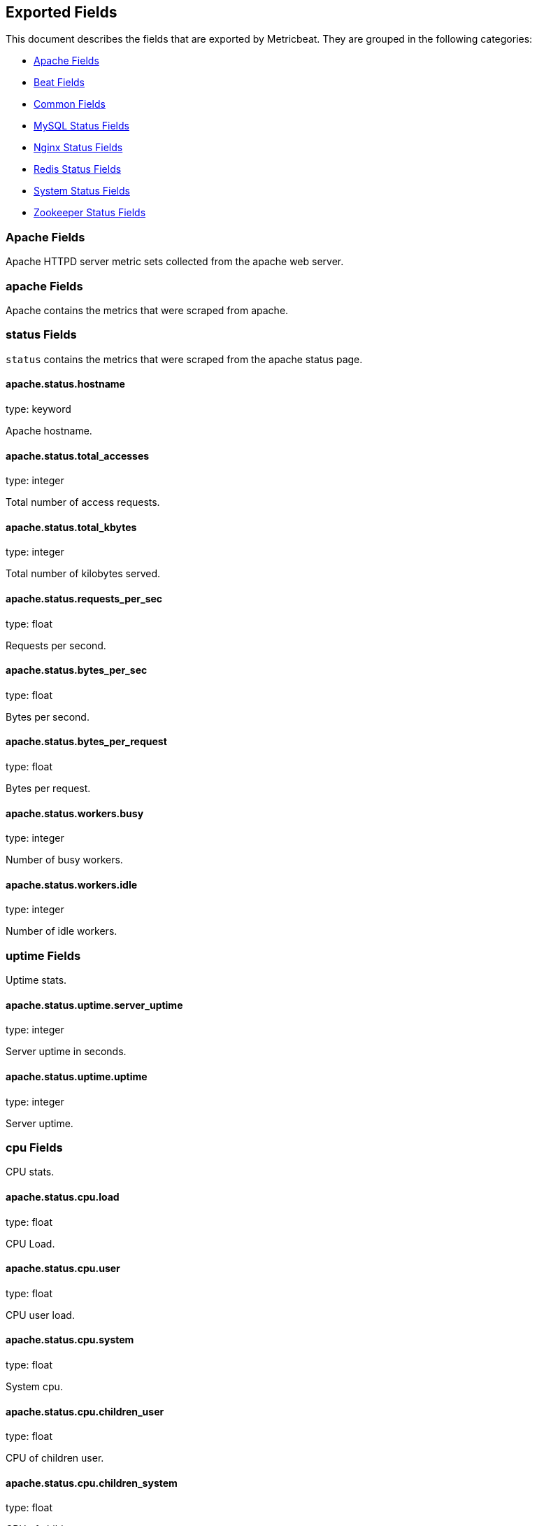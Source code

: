 
////
This file is generated! See etc/fields.yml and scripts/generate_field_docs.py
////

[[exported-fields]]
== Exported Fields

This document describes the fields that are exported by Metricbeat. They are
grouped in the following categories:

* <<exported-fields-apache>>
* <<exported-fields-beat>>
* <<exported-fields-common>>
* <<exported-fields-mysql>>
* <<exported-fields-nginx>>
* <<exported-fields-redis>>
* <<exported-fields-system>>
* <<exported-fields-zookeeper>>

[[exported-fields-apache]]
=== Apache Fields

Apache HTTPD server metric sets collected from the apache web server.



[float]
=== apache Fields

Apache contains the metrics that were scraped from apache.



[float]
=== status Fields

`status` contains the metrics that were scraped from the apache status page.



==== apache.status.hostname

type: keyword

Apache hostname.


==== apache.status.total_accesses

type: integer

Total number of access requests.


==== apache.status.total_kbytes

type: integer

Total number of kilobytes served.


==== apache.status.requests_per_sec

type: float

Requests per second.


==== apache.status.bytes_per_sec

type: float

Bytes per second.


==== apache.status.bytes_per_request

type: float

Bytes per request.


==== apache.status.workers.busy

type: integer

Number of busy workers.


==== apache.status.workers.idle

type: integer

Number of idle workers.


[float]
=== uptime Fields

Uptime stats.



==== apache.status.uptime.server_uptime

type: integer

Server uptime in seconds.


==== apache.status.uptime.uptime

type: integer

Server uptime.


[float]
=== cpu Fields

CPU stats.



==== apache.status.cpu.load

type: float

CPU Load.


==== apache.status.cpu.user

type: float

CPU user load.


==== apache.status.cpu.system

type: float

System cpu.


==== apache.status.cpu.children_user

type: float

CPU of children user.


==== apache.status.cpu.children_system

type: float

CPU of children system.


[float]
=== connections Fields

Connection stats.



==== apache.status.connections.total

type: integer

Total connections.


==== apache.status.connections.async.writing

type: integer

Async connection writing.


==== apache.status.connections.async.keep_alive

type: integer

Async keeped alive connections.


==== apache.status.connections.async.closing

type: integer

Async closed connections.


[float]
=== load Fields

Load averages.



==== apache.status.load.1

type: float

Load average for the last minute.


==== apache.status.load.5

type: float

Load average for the last 5 minutes.


==== apache.status.load.15

type: float

Load average for the last 15 minutes.


[float]
=== scoreboard Fields

Scoreboard metrics.



==== apache.status.scoreboard.starting_up

type: integer

Starting up.


==== apache.status.scoreboard.reading_request

type: integer

Reading requests.


==== apache.status.scoreboard.sending_reply

type: integer

Sending Reply.


==== apache.status.scoreboard.keepalive

type: integer

Keep alive.


==== apache.status.scoreboard.dns_lookup

type: integer

Dns Lookups.


==== apache.status.scoreboard.closing_connection

type: integer

Closing connections.


==== apache.status.scoreboard.logging

type: integer

Logging


==== apache.status.scoreboard.gracefully_finishing

type: integer

Gracefully finishing.


==== apache.status.scoreboard.idle_cleanup

type: integer

Idle cleanups


==== apache.status.scoreboard.open_slot

type: integer

Open slots.


==== apache.status.scoreboard.waiting_for_connection

type: integer

Waiting for connections.


==== apache.status.scoreboard.total

type: integer

Total.


[[exported-fields-beat]]
=== Beat Fields

Contains common beat fields available in all event types.



==== beat.name

The name of the Beat sending the log messages. If the shipper name is set in the configuration file, then that value is used. If it is not set, the hostname is used.


==== beat.hostname

The hostname as returned by the operating system on which the Beat is running.


==== @timestamp

type: date

example: 2015-01-24 14:06:05.071000

format: YYYY-MM-DDTHH:MM:SS.milliZ

required: True

The timestamp when the event log record was generated.


==== tags

Arbitrary tags that can be set per Beat and per transaction type.


==== fields

type: dict

Contains user configurable fields.


[[exported-fields-common]]
=== Common Fields

Contains common fields available in all event types.



==== metricset.module

The name of the module that generated the event.


==== metricset.name

The name of the metricset that generated the event.


==== metricset.host

Hostname of the machine from which the metricset was collected. This field may not be present when the data was collected locally.


==== metricset.rtt

type: long

required: True

Event round trip time in microseconds


==== type

example: metricsets

required: True

The document type. Always set to "metricsets".


[[exported-fields-mysql]]
=== MySQL Status Fields

MySQL server status metrics collected from MySQL



[float]
=== mysql Fields

mysql contains the metrics that were obtained from MySQL query.



[float]
=== status Fields

`status` contains the metrics that were obtained by the status SQL query.



[float]
=== aborted Fields

Aborted status fields



==== mysql.status.aborted.clients

type: integer

The number of connections that were aborted because the client died without closing the connection properly.


==== mysql.status.aborted.connects

type: integer

The number of failed attempts to connect to the MySQL server.


[float]
=== binlog Fields




==== mysql.status.binlog.cache.disk_use

type: integer



==== mysql.status.binlog.cache.use

type: integer



[float]
=== bytes Fields

Bytes stats



==== mysql.status.bytes.received

type: integer

The number of bytes received from all clients.


==== mysql.status.bytes.sent

type: integer

The number of bytes sent to all clients.


==== mysql.status.connections

type: integer



[float]
=== created Fields




==== mysql.status.created.tmp.disk_tables

type: integer



==== mysql.status.created.tmp.files

type: integer



==== mysql.status.created.tmp.tables

type: integer



[float]
=== delayed Fields




==== mysql.status.delayed.errors

type: integer



==== mysql.status.delayed.insert_threads

type: integer



==== mysql.status.delayed.writes

type: integer



==== mysql.status.flush_commands

type: integer



==== mysql.status.max_used_connections

type: integer



[float]
=== open Fields




==== mysql.status.open.files

type: integer



==== mysql.status.open.streams

type: integer



==== mysql.status.open.tables

type: integer



==== mysql.status.opened_tables

type: integer



[[exported-fields-nginx]]
=== Nginx Status Fields

Nginx server status metrics collected from various modules.



[float]
=== nginx Fields

nginx contains the metrics that were scraped from nginx.



[float]
=== stubstatus Fields

`stubstatus` contains the metrics that were scraped from the ngx_http_stub_status_module status page.



==== nginx.stubstatus.hostname

type: keyword

Nginx hostname


==== nginx.stubstatus.active

type: integer

The current number of active client connections including Waiting connections.


==== nginx.stubstatus.accepts

type: integer

The total number of accepted client connections.


==== nginx.stubstatus.handled

type: integer

The total number of handled client connections.


==== nginx.stubstatus.dropped

type: integer

The total number of dropped client connections.


==== nginx.stubstatus.requests

type: integer

The total number of client requests.


==== nginx.stubstatus.current

type: integer

The current number of client requests.


==== nginx.stubstatus.reading

type: integer

The current number of connections where nginx is reading the request header.


==== nginx.stubstatus.writing

type: integer

The current number of connections where nginx is writing the response back to the client.


==== nginx.stubstatus.waiting

type: integer

The current number of idle client connections waiting for a request.


[[exported-fields-redis]]
=== Redis Status Fields

Redis metrics collected from the Redis



[float]
=== redis Fields

`redis` contains the information and statistics from Redis



[float]
=== info Fields

`info` contains the information and statistics returned by the `INFO` command.



[float]
=== clients Fields

Redis client stats



==== redis.info.clients.connected

type: integer

Number of client connections (excluding connections from slaves)


==== redis.info.clients.longest_output_list

type: integer

Longest output list among current client connections.


==== redis.info.clients.biggest_input_buf

type: integer

Biggest input buffer among current client connections


==== redis.info.clients.blocked

type: integer

Number of clients pending on a blocking call (BLPOP, BRPOP, BRPOPLPUSH)


[float]
=== cluster Fields

Redis cluster information



==== redis.info.cluster.enabled

type: boolean

Indicate Redis cluster is enabled


[float]
=== cpu Fields

Redis CPU stats



==== redis.info.cpu.used.sys

type: float

System CPU consumed by the Redis server


==== redis.info.cpu.used.sys_children

type: float

User CPU consumed by the Redis server


==== redis.info.cpu.used.user

type: float

System CPU consumed by the background processes


==== redis.info.cpu.used.user_children

type: float

User CPU consumed by the background processes


[float]
=== memory Fields

Redis CPU stats



==== redis.info.memory.used.value

type: integer

Used memory


==== redis.info.memory.used.rss

type: integer

Used memory rss


==== redis.info.memory.used.peak

type: integer

Used memory peak


==== redis.info.memory.used.lua

type: integer

Used memory lua


==== redis.info.memory.allocator

type: keyword

Memory allocator


[float]
=== persistence Fields

Redis CPU stats



==== redis.info.persistence.loading

type: boolean

None

==== redis.info.persistence.rdb.changes_since_last_save

type: integer

None

==== redis.info.persistence.rdb.bgsave_in_progress

type: boolean

None

==== redis.info.persistence.rdb.last_save_time

type: integer

None

==== redis.info.persistence.rdb.last_bgsave_status

type: keyword

None

==== redis.info.persistence.rdb.last_bgsave_time_sec

type: integer

None

==== redis.info.persistence.rdb.current_bgsave_time_sec

type: integer

None

==== redis.info.persistence.used.enabled

type: boolean

None

==== redis.info.persistence.used.rewrite_in_progress

type: boolean

None

==== redis.info.persistence.used.rewrite_scheduled

type: boolean

None

==== redis.info.persistence.used.last_rewrite_time_sec

type: integer

None

==== redis.info.persistence.used.current_rewrite_time_sec

type: integer

None

==== redis.info.persistence.used.last_bgrewrite_status

type: keyword

None

==== redis.info.persistence.used.last_write_status

type: keyword

None

[float]
=== replication Fields

Replication



==== redis.info.replication.role

type: keyword

None

==== redis.info.replication.connected_slaves

type: integer

None

==== redis.info.replication.master_offset

type: integer

None

==== redis.info.replication.backlog.active

type: integer

None

==== redis.info.replication.backlog.size

type: integer

None

==== redis.info.replication.backlog.first_byte_offset

type: integer

None

==== redis.info.replication.backlog.histlen

type: integer

None

[float]
=== server Fields

Server info



==== redis.info.server.version

type: keyword

None

==== redis.info.server.git_sha1

type: keyword

None

==== redis.info.server.git_dirty

type: keyword

None

==== redis.info.server.build_id

type: keyword

None

==== redis.info.server.mode

type: keyword

None

==== redis.info.server.os

type: keyword

None

==== redis.info.server.arch_bits

type: keyword

None

==== redis.info.server.multiplexing_api

type: keyword

None

==== redis.info.server.gcc_version

type: keyword

None

==== redis.info.server.process_id

type: integer

None

==== redis.info.server.run_id

type: keyword

None

==== redis.info.server.tcp_port

type: integer

None

==== redis.info.server.uptime

type: integer

None

==== redis.info.server.hz

type: integer

None

==== redis.info.server.lru_clock

type: integer

None

==== redis.info.server.config_file

type: keyword

None

[float]
=== stats Fields

Redis stats



==== redis.info.stats.connections.received

type: integer

None

==== redis.info.stats.connections.rejected

type: integer

None

==== redis.info.stats.total_commands_processed

type: integer

None

==== redis.info.stats.total_net_input_bytes

type: integer

None

==== redis.info.stats.total_net_output_bytes

type: integer

None

==== redis.info.stats.instantaneous_ops_per_sec

type: integer

None

==== redis.info.stats.instantaneous_input_kbps

type: float

None

==== redis.info.stats.instantaneous_output_kbps

type: float

None

==== redis.info.stats.sync.full

type: integer

None

==== redis.info.stats.sync.partial_ok

type: integer

None

==== redis.info.stats.sync.partial_err

type: integer

None

==== redis.info.stats.keys.expired

type: integer

None

==== redis.info.stats.keys.evicted

type: integer

None

==== redis.info.stats.keyspace.hits

type: integer

None

==== redis.info.stats.keyspace.misses

type: integer

None

==== redis.info.stats.pubsub_channels

type: integer

None

==== redis.info.stats.pubsub_patterns

type: integer

None

==== redis.info.stats.latest_fork_usec

type: integer

None

==== redis.info.stats.migrate_cached_sockets

type: integer

None

[float]
=== keyspace Fields

`keyspace` contains the information about the keyspaces returned by the `INFO` command.



==== redis.keyspace.id

type: keyword

Keyspace identifier


==== redis.keyspace.avg_ttl

type: long

Average ttl


==== redis.keyspace.keys

type: long

Number of keys in the keyspace


==== redis.keyspace.expires

type: long



[[exported-fields-system]]
=== System Status Fields

System status metrics, like CPU and memory usage, that are collected from the operating system.



[float]
=== system Fields

`system` contains local system metrics



[float]
=== core Fields

`system-core` contains local cpu core stats.



==== system.core.id

type: integer

CPU Core number.


==== system.core.user.pct

type: float

The percentage of CPU time spent in user space. On multi-core systems, you can have percentages that are greater than 100%. For example, if 3 cores are at 60% use, then the `cpu.user_p` will be 180%.


==== system.core.user.ticks

type: long

The amount of CPU time spent in user space.


==== system.core.system.pct

type: float

The percentage of CPU time spent in kernel space.


==== system.core.system.ticks

type: long

The amount of CPU time spent in kernel space.


==== system.core.nice.pct

type: float

The percentage of CPU time spent on low-priority processes.


==== system.core.nice.ticks

type: long

The amount of CPU time spent on low-priority processes.


==== system.core.idle.pct

type: float

The percentage of CPU time spent idle.


==== system.core.idle.ticks

type: long

The amount of CPU time spent idle.


==== system.core.iowait.pct

type: float

The percentage of CPU time spent in wait (on disk).


==== system.core.iowait.ticks

type: long

The amount of CPU time spent in wait (on disk).


==== system.core.irq.pct

type: float

The percentage of CPU time spent servicing and handling hardware interrupts.


==== system.core.irq.ticks

type: long

The amount of CPU time spent servicing and handling hardware interrupts.


==== system.core.softirq.pct

type: float

The percentage of CPU time spent servicing and handling software interrupts.

==== system.core.softirq.ticks

type: long

The amount of CPU time spent servicing and handling software interrupts.


==== system.core.steal.pct

type: float

The percentage of CPU time spent in involuntary wait by the virtual CPU while the hypervisor was servicing another processor. Available only on Unix.


==== system.core.steal.ticks

type: long

The amount of CPU time spent in involuntary wait by the virtual CPU while the hypervisor was servicing another processor. Available only on Unix.


[float]
=== cpu Fields

`cpu` contains local cpu stats.



==== system.cpu.user.pct

type: float

The percentage of CPU time spent in user space. On multi-core systems, you can have percentages that are greater than 100%. For example, if 3 cores are at 60% use, then the `cpu.user_p` will be 180%.


==== system.cpu.system.pct

type: float

The percentage of CPU time spent in kernel space.


==== system.cpu.nice.pct

type: float

The percentage of CPU time spent on low-priority processes.


==== system.cpu.idle.pct

type: float

The percentage of CPU time spent idle.


==== system.cpu.iowait.pct

type: float

The percentage of CPU time spent in wait (on disk).


==== system.cpu.irq.pct

type: float

The percentage of CPU time spent servicing and handling hardware interrupts.


==== system.cpu.softirq.pct

type: float

The percentage of CPU time spent servicing and handling software interrupts.

==== system.cpu.steal.pct

type: float

The percentage of CPU time spent in involuntary wait by the virtual CPU while the hypervisor was servicing another processor. Available only on Unix.


==== system.cpu.user.ticks

type: long

The amount of CPU time spent in user space.


==== system.cpu.system.ticks

type: long

The amount of CPU time spent in kernel space.


==== system.cpu.nice.ticks

type: long

The amount of CPU time spent on low-priority processes.


==== system.cpu.idle.ticks

type: long

The amount of CPU time spent idle.


==== system.cpu.iowait.ticks

type: long

The amount of CPU time spent in wait (on disk).


==== system.cpu.irq.ticks

type: long

The amount of CPU time spent servicing and handling hardware interrupts.


==== system.cpu.softirq.ticks

type: long

The amount of CPU time spent servicing and handling software interrupts.

==== system.cpu.steal.ticks

type: long

The amount of CPU time spent in involuntary wait by the virtual CPU while the hypervisor was servicing another processor. Available only on Unix.


[float]
=== load Fields

Load averages.



==== system.cpu.load.1

type: float

Load average for the last minute.


==== system.cpu.load.5

type: float

Load average for the last 5 minutes.


==== system.cpu.load.15

type: float

Load average for the last 15 minutes.


[float]
=== disk Fields

`disk` contains disk IO metrics collected from the operating system.



==== system.disk.name

type: keyword

example: sda1

The disk name.


==== system.disk.serial_number

type: keyword

The disk's serial number. This may not be provided by all operating systems.


==== system.disk.read_count

type: long

This is the total number of reads completed successfully.


==== system.disk.write_count

type: long

This is the total number of writes completed successfully.


==== system.disk.read_bytes

type: long

This is the total number of bytes read successfully. On Linux this is the number of sectors read multiplied by an assumed sector size of 512.


==== system.disk.write_bytes

type: long

This is the total number of bytes written successfully. On Linux this is the number of sectors written multiplied by an assumed sector size of 512.


==== system.disk.read_time

type: long

This is the total number of milliseconds spent by all reads.


==== system.disk.write_time

type: long

This is the total number of milliseconds spent by all writes.


==== system.disk.io_time

type: long

This is the total number of of milliseconds spent doing I/Os.


[float]
=== filesystem Fields

`filesystem` contains local filesystem stats



==== system.filesystem.avail

type: long

The disk space available to an unprivileged user in bytes.


==== system.filesystem.device_name

type: keyword

The disk name. For example: `/dev/disk1`


==== system.filesystem.mount_point

type: keyword

The mounting point. For example: `/`


==== system.filesystem.files

type: long

The total number of file nodes in the file system.


==== system.filesystem.free

type: long

The disk space available in bytes.


==== system.filesystem.free_files

type: long

The number of free file nodes in the file system.


==== system.filesystem.total

type: long

The total disk space in bytes.


==== system.filesystem.used

type: long

The used disk space in bytes.


==== system.filesystem.used_p

type: float

The percentage of used disk space.


[float]
=== fsstat Fields

`system.fsstat` contains filesystem metrics aggregated from all mounted filesystems.



==== system.fsstat.count

type: long

Number of file systems found.

==== system.fsstat.total_files

type: long

Total number of files.

[float]
=== total_size Fields

Nested file system docs.


==== system.fsstat.total_size.free

type: long

Total free space.


==== system.fsstat.total_size.used

type: long

Total used space.


==== system.fsstat.total_size.total

type: long

Total space (used plus free).


[float]
=== memory Fields

`memory` contains local memory stats.



[float]
=== mem Fields

This group contains statistics related to the memory usage on the system.


==== system.memory.mem.total

type: long

Total memory.


==== system.memory.mem.used

type: long

Used memory.


==== system.memory.mem.free

type: long

Available memory.


==== system.memory.mem.used_p

type: float

The percentage of used memory.


==== system.memory.mem.actual_used

type: long

Actual used memory. This value is the "used" memory minus the memory used for disk caches and buffers. Available only on Unix.


==== system.memory.mem.actual_free

type: long

Actual available memory. This value is the "free" memory plus the memory used for disk caches and buffers. Available only on Unix.


==== system.memory.mem.actual_used_p

type: float

The percentage of actual used memory.


[float]
=== swap Fields

This group contains statistics related to the swap memory usage on the system.


==== system.memory.swap.total

type: long

Total swap memory.


==== system.memory.swap.used

type: long

Used swap memory.


==== system.memory.swap.free

type: long

Available swap memory.


==== system.memory.swap.used_p

type: float

The percentage of used swap memory.


[float]
=== network Fields

`network` contains network IO metrics for a single network interface.



==== system.network.name

type: keyword

example: eth0

The network interface name.


==== system.network.bytes_sent

type: long

The number of bytes sent.


==== system.network.bytes_recv

type: long

The number of bytes received.


==== system.network.packets_sent

type: long

The number of packets sent.


==== system.network.packets_recv

type: long

The number or packets received.


==== system.network.errin

type: long

The number of errors while receiving.


==== system.network.errout

type: long

The number of errors while sending.


==== system.network.dropin

type: long

The number of incoming packets that were dropped.


==== system.network.dropout

type: long

The number of outgoing packets that were dropped. This value is always 0 on Darwin and BSD because it is not reported by the operating system.


[float]
=== process Fields

`process` contains process metadata, CPU metrics, and memory metrics.



==== system.process.name

type: keyword

The process name.


==== system.process.state

type: keyword

The process state. For example: "running"


==== system.process.pid

type: integer

The process pid.


==== system.process.ppid

type: integer

The process parent pid.


==== system.process.cmdline

type: keyword

The full command-line used to start the process, including the arguments separated by space.


==== system.process.username

type: keyword

The username of the user that created the process. If the username can not be determined then the the field will contain the user's numeric identifier (UID). On Windows, this field includes the user's domain and is formatted as `domain\username`.


[float]
=== cpu Fields

CPU-specific statistics per process.


==== system.process.cpu.user

type: long

The amount of CPU time the process spent in user space.


==== system.process.cpu.total_p

type: float

The percentage of CPU time spent by the process since the last update. Its value is similar with the %CPU value of the process displayed by the top command on unix systems.


==== system.process.cpu.system

type: long

The amount of CPU time the process spent in kernel space.


==== system.process.cpu.total

type: long

The total CPU time spent by the process.


==== system.process.cpu.start_time

type: keyword

The time when the process was started. Example: "17:45".


[float]
=== mem Fields

Memory-specific statistics per process.


==== system.process.mem.size

type: long

The total virtual memory the process has.


==== system.process.mem.rss

type: long

The Resident Set Size. The amount of memory the process occupied in main memory (RAM).


==== system.process.mem.rss_p

type: float

The percentage of memory the process occupied in main memory (RAM).


==== system.process.mem.share

type: long

The shared memory the process uses.


[[exported-fields-zookeeper]]
=== Zookeeper Status Fields

ZooKeeper metrics collected by the four-letter monitoring commands.



[float]
=== zookeeper Fields

`zookeeper` contains the metrics reported by zookeeper command.



[float]
=== mntr Fields

`mntr` contains the metrics reported by the four-letter `mntr` command.



==== zookeeper.mntr.hostname

type: keyword

Zookeeper hostname.


==== zookeeper.mntr.approximate_data_size

type: long

Approximate size of zookeeper data.


==== zookeeper.mntr.latency.avg

type: integer

Average latency between ensemble hosts in milliseconds.


==== zookeeper.mntr.ephemerals_count

type: integer

Number of ephemeral znodes.


==== zookeeper.mntr.followers

type: integer

Number of followers seen by the current host.


==== zookeeper.mntr.max_file_descriptor_count

type: integer

Maximum number of file descriptors allowed for the zookeeper process.


==== zookeeper.mntr.latency.max

type: integer

Maximum latency in milliseconds.


==== zookeeper.mntr.latency.min

type: integer

Minimum latency in milliseconds.


==== zookeeper.mntr.num_alive_connections

type: integer

Number of connections to zookeeper that are currently alive.


==== zookeeper.mntr.open_file_descriptor_count

type: integer

Number of file descriptors open by the zookeeper process.


==== zookeeper.mntr.outstanding_requests

type: integer

Number of outstanding requests that need to be processed by the cluster.


==== zookeeper.mntr.packets.received

type: integer

Number zookeeper network packets received.


==== zookeeper.mntr.packets.sent

type: long

Number zookeeper network packets sent.


==== zookeeper.mntr.pending_syncs

type: integer

Number of pending syncs to carry out to zookeeper ensemble followers.


==== zookeeper.mntr.server_state

type: keyword

Role in the zookeeper ensemble.


==== zookeeper.mntr.synced_followers

type: integer

Number of synced followers reported when a node server_state is leader.


==== zookeeper.mntr.version

type: keyword

Zookeeper version and build string reported.


==== zookeeper.mntr.watch_count

type: integer

Number of watches currently set on the local zookeeper process.


==== zookeeper.mntr.znode_count

type: integer

Number of znodes reported by the local zookeeper process.


